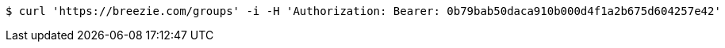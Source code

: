 [source,bash]
----
$ curl 'https://breezie.com/groups' -i -H 'Authorization: Bearer: 0b79bab50daca910b000d4f1a2b675d604257e42'
----